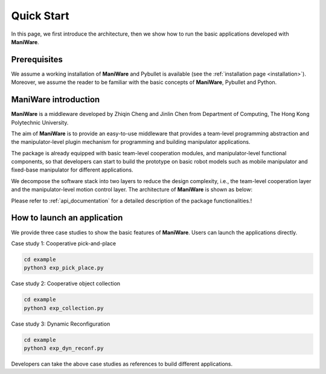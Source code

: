 .. _quickstart:

====================
Quick Start
====================

In this page, we first introduce the architecture, then we show how to run the basic applications developed with **ManiWare**.


Prerequisites
---------------------------------------

We assume a working installation of **ManiWare** and Pybullet is available
(see the :ref:`installation page <installation>`).
Moreover, we assume the reader to be familiar with the basic concepts
of **ManiWare**, Pybullet and Python.


ManiWare introduction
---------------------------------------
**ManiWare** is a middleware developed by Zhiqin Cheng and Jinlin Chen from Department of Computing,
The Hong Kong Polytechnic University.

The aim of **ManiWare** is to provide an easy-to-use middleware that provides a team-level programming abstraction and
the manipulator-level plugin mechanism for programming and building manipulator applications.

The package is already equipped with basic team-level cooperation modules, and manipulator-level functional components,
so that developers can start to build the prototype on basic robot models such as mobile manipulator and fixed-base manipulator
for different applications.

We decompose the software stack into two layers to reduce the design complexity, i.e., the team-level cooperation layer
and the manipulator-level motion control layer. The architecture of **ManiWare** is shown as below:

.. image:: ../_static/maniware_arch.png
    :width: 600px
    :align: center

Please refer to :ref:`api_documentation` for a detailed description of the package functionalities.!


How to launch an application
---------------------------------------

We provide three case studies to show the basic features of **ManiWare**. Users can launch the applications directly.

Case study 1: Cooperative pick-and-place

.. code-block:: bash

    cd example
    python3 exp_pick_place.py

Case study 2: Cooperative object collection

.. code-block:: bash

    cd example
    python3 exp_collection.py

Case study 3: Dynamic Reconfiguration

.. code-block:: bash

    cd example
    python3 exp_dyn_reconf.py

Developers can take the above case studies as references to build different applications.



